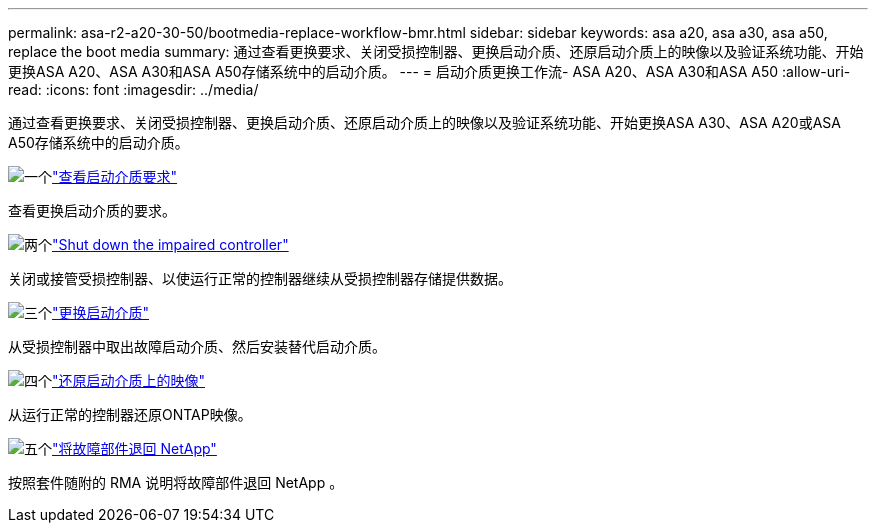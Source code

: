 ---
permalink: asa-r2-a20-30-50/bootmedia-replace-workflow-bmr.html 
sidebar: sidebar 
keywords: asa a20, asa a30, asa a50, replace the boot media 
summary: 通过查看更换要求、关闭受损控制器、更换启动介质、还原启动介质上的映像以及验证系统功能、开始更换ASA A20、ASA A30和ASA A50存储系统中的启动介质。 
---
= 启动介质更换工作流- ASA A20、ASA A30和ASA A50
:allow-uri-read: 
:icons: font
:imagesdir: ../media/


[role="lead"]
通过查看更换要求、关闭受损控制器、更换启动介质、还原启动介质上的映像以及验证系统功能、开始更换ASA A30、ASA A20或ASA A50存储系统中的启动介质。

.image:https://raw.githubusercontent.com/NetAppDocs/common/main/media/number-1.png["一个"]link:bootmedia-replace-requirements-bmr.html["查看启动介质要求"]
[role="quick-margin-para"]
查看更换启动介质的要求。

.image:https://raw.githubusercontent.com/NetAppDocs/common/main/media/number-2.png["两个"]link:bootmedia-shutdown-bmr.html["Shut down the impaired controller"]
[role="quick-margin-para"]
关闭或接管受损控制器、以使运行正常的控制器继续从受损控制器存储提供数据。

.image:https://raw.githubusercontent.com/NetAppDocs/common/main/media/number-3.png["三个"]link:bootmedia-replace-bmr.html["更换启动介质"]
[role="quick-margin-para"]
从受损控制器中取出故障启动介质、然后安装替代启动介质。

.image:https://raw.githubusercontent.com/NetAppDocs/common/main/media/number-4.png["四个"]link:bootmedia-recovery-image-boot-bmr.html["还原启动介质上的映像"]
[role="quick-margin-para"]
从运行正常的控制器还原ONTAP映像。

.image:https://raw.githubusercontent.com/NetAppDocs/common/main/media/number-5.png["五个"]link:bootmedia-complete-rma-bmr.html["将故障部件退回 NetApp"]
[role="quick-margin-para"]
按照套件随附的 RMA 说明将故障部件退回 NetApp 。
